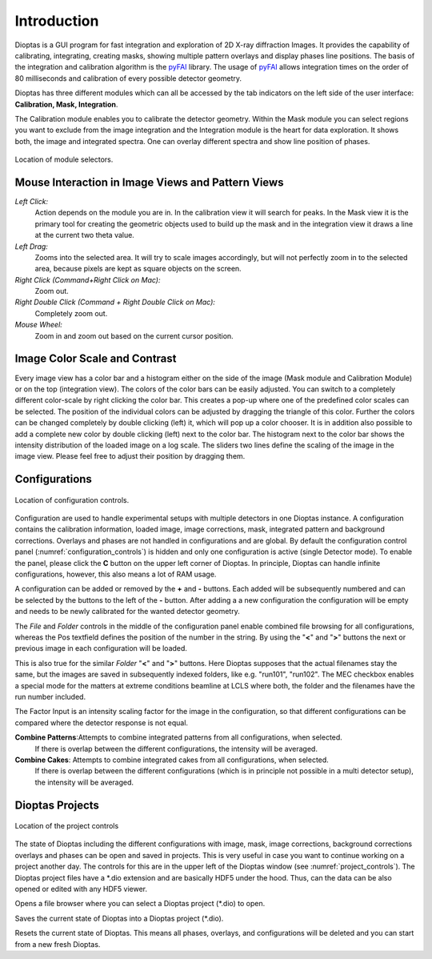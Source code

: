 Introduction
============

Dioptas is a  GUI program for fast integration and exploration of 2D X-ray diffraction Images.
It provides the capability of calibrating, integrating, creating masks, showing multiple pattern overlays and display
phases line positions.
The basis of the integration and calibration algorithm is the pyFAI_ library.
The usage of pyFAI_ allows integration times on the order of 80 milliseconds and calibration of every possible detector
geometry.


.. _pyFAI: https:\\github.com\silx-kit\pyFAI


Dioptas has three different modules which can all be accessed by the tab indicators on the left side of the user
interface: **Calibration, Mask, Integration**.

The Calibration module enables you to calibrate the detector geometry.
Within the Mask module you can select regions you want to exclude from the image integration and the Integration module
is the heart for data exploration.
It shows both, the image and integrated spectra.
One can overlay different spectra and show line position of phases.

.. figure:: images/integration_view_modules.png
    :align: center
    :width: 800 px

    Location of module selectors.


Mouse Interaction in Image Views and Pattern Views
--------------------------------------------------

*Left Click:*
    Action depends on the module you are in.
    In the calibration view it will search for peaks.
    In the Mask view it is the primary tool for creating the geometric objects used to build up the mask and in the
    integration view it draws a line at the current two theta value.

*Left Drag:*
    Zooms into the selected area.
    It will try to scale images accordingly, but will not perfectly zoom in to the selected area, because pixels are
    kept as square objects on the screen.

*Right Click (Command+Right Click on Mac):*
    Zoom out.

*Right Double Click (Command + Right Double Click on Mac):*
    Completely zoom out.

*Mouse Wheel:*
    Zoom in and zoom out based on the current cursor position.

Image Color Scale and Contrast
------------------------------

Every image view has a color bar and a histogram either on the side of the image (Mask module and Calibration Module) or
on the top (integration view). The colors of the color bars can be easily adjusted. You can switch to a completely
different color-scale by right clicking the color bar. This creates a pop-up where one of the predefined color scales
can be selected. The position of the individual colors can be adjusted by dragging the triangle of this color. Further
the colors can be changed completely by double clicking (left) it, which will pop up a color chooser. It is in addition
also possible to add a complete new color by double clicking (left) next to the color bar.
The histogram next to the color bar shows the intensity distribution of the loaded image on a log scale. The sliders two
lines define the scaling of the image in the image view. Please feel free to adjust their position by dragging them.

Configurations
--------------
.. _configuration_controls:

.. figure:: images/integration_view_configuration.png
    :align: center
    :width: 800 px

    Location of configuration controls.

Configuration are used to handle experimental setups with multiple detectors in one Dioptas instance. A configuration
contains the calibration information, loaded image, image corrections, mask, integrated pattern and background
corrections. Overlays and phases are not handled in configurations and are global. By default the configuration control
panel (:numref:`configuration_controls`) is hidden and only one configuration is active (single Detector mode).
To enable the panel, please click the **C** button on the upper left corner of Dioptas. In principle, Dioptas can handle
infinite configurations, however, this also means a lot of RAM usage.

A configuration can be added or removed by the **+** and **-** buttons. Each added will be subsequently numbered and
can be selected by the buttons to the left of the **-** button. After adding a a new configuration the configuration
will be empty and needs to be newly calibrated for the wanted detector geometry.

The *File* and *Folder* controls in the middle of the configuration panel enable combined file browsing for all
configurations, whereas the Pos textfield defines the position of the number in the string. By using the "**<**" and
"**>**" buttons the next or previous image in each configuration will be loaded.

This is also true for the similar *Folder* "**<**" and "**>**" buttons.
Here Dioptas supposes that the actual filenames stay the same, but the images are saved in subsequently indexed folders,
like e.g. "run101", "run102".
The MEC checkbox enables a special mode for the matters at extreme conditions beamline at LCLS where both, the folder
and the filenames have the run number included.

The Factor Input is an intensity scaling factor for the image in the configuration, so that different configurations can
be compared where the detector response is not equal.

**Combine Patterns**:Attempts to combine integrated patterns from all configurations, when selected.
    If there is overlap between the different configurations, the intensity will be averaged.

**Combine Cakes**: Attempts to combine integrated cakes from all configurations, when selected.
    If there is overlap between the different configurations (which is in principle not possible in a multi detector
    setup), the intensity will be averaged.




Dioptas Projects
----------------

.. _project_controls:

.. figure:: images/integration_view_project_controls.png
    :align: center
    :width: 800 px

    Location of the project controls

The state of Dioptas including the different configurations with image, mask, image corrections, background corrections
overlays and phases can be open and saved in projects. This is very useful in case you want to continue working on a
project another day. The controls for this are in the upper left of the Dioptas window (see :numref:`project_controls`).
The Dioptas project files have a *.dio extension and are basically HDF5 under the hood. Thus, can the data can be also
opened or edited with any HDF5 viewer.

.. image:: images/open_icon.png
    :align: left

Opens a file browser where you can select a Dioptas project (*.dio) to open.


.. image:: images/save_icon.png
    :align: left

Saves the current state of Dioptas into a Dioptas project (*.dio).


.. image:: images/erase_icon.png
    :align: left

Resets the current state of Dioptas. This means all phases, overlays, and configurations will be deleted and you can
start from a new fresh Dioptas.
